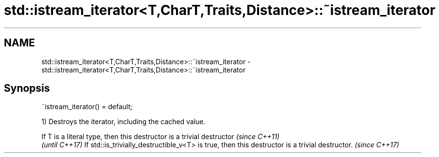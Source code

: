 .TH std::istream_iterator<T,CharT,Traits,Distance>::~istream_iterator 3 "2020.03.24" "http://cppreference.com" "C++ Standard Libary"
.SH NAME
std::istream_iterator<T,CharT,Traits,Distance>::~istream_iterator \- std::istream_iterator<T,CharT,Traits,Distance>::~istream_iterator

.SH Synopsis

~istream_iterator() = default;

1) Destroys the iterator, including the cached value.

If T is a literal type, then this destructor is a trivial destructor                          \fI(since C++11)\fP
                                                                                              \fI(until C++17)\fP
If std::is_trivially_destructible_v<T> is true, then this destructor is a trivial destructor. \fI(since C++17)\fP




